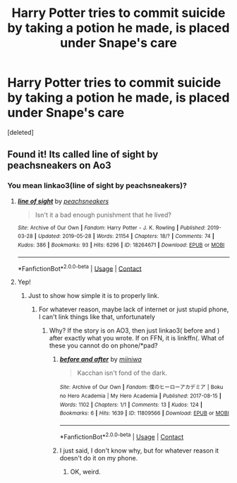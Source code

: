 #+TITLE: Harry Potter tries to commit suicide by taking a potion he made, is placed under Snape's care

* Harry Potter tries to commit suicide by taking a potion he made, is placed under Snape's care
:PROPERTIES:
:Score: 0
:DateUnix: 1597595764.0
:DateShort: 2020-Aug-16
:FlairText: What's That Fic?
:END:
[deleted]


** Found it! Its called line of sight by peachsneakers on Ao3
:PROPERTIES:
:Author: TheHalloweenHeist
:Score: 0
:DateUnix: 1597597228.0
:DateShort: 2020-Aug-16
:END:

*** You mean linkao3(line of sight by peachsneakers)?
:PROPERTIES:
:Author: ceplma
:Score: 1
:DateUnix: 1597598708.0
:DateShort: 2020-Aug-16
:END:

**** [[https://archiveofourown.org/works/18264671][*/line of sight/*]] by [[https://www.archiveofourown.org/users/peachsneakers/pseuds/peachsneakers][/peachsneakers/]]

#+begin_quote
  Isn't it a bad enough punishment that he lived?
#+end_quote

^{/Site/:} ^{Archive} ^{of} ^{Our} ^{Own} ^{*|*} ^{/Fandom/:} ^{Harry} ^{Potter} ^{-} ^{J.} ^{K.} ^{Rowling} ^{*|*} ^{/Published/:} ^{2019-03-28} ^{*|*} ^{/Updated/:} ^{2019-05-28} ^{*|*} ^{/Words/:} ^{21154} ^{*|*} ^{/Chapters/:} ^{18/?} ^{*|*} ^{/Comments/:} ^{74} ^{*|*} ^{/Kudos/:} ^{386} ^{*|*} ^{/Bookmarks/:} ^{93} ^{*|*} ^{/Hits/:} ^{6296} ^{*|*} ^{/ID/:} ^{18264671} ^{*|*} ^{/Download/:} ^{[[https://archiveofourown.org/downloads/18264671/line%20of%20sight.epub?updated_at=1561095713][EPUB]]} ^{or} ^{[[https://archiveofourown.org/downloads/18264671/line%20of%20sight.mobi?updated_at=1561095713][MOBI]]}

--------------

*FanfictionBot*^{2.0.0-beta} | [[https://github.com/FanfictionBot/reddit-ffn-bot/wiki/Usage][Usage]] | [[https://www.reddit.com/message/compose?to=tusing][Contact]]
:PROPERTIES:
:Author: FanfictionBot
:Score: 0
:DateUnix: 1597598730.0
:DateShort: 2020-Aug-16
:END:


**** Yep!
:PROPERTIES:
:Author: TheHalloweenHeist
:Score: 0
:DateUnix: 1597598736.0
:DateShort: 2020-Aug-16
:END:

***** Just to show how simple it is to properly link.
:PROPERTIES:
:Author: ceplma
:Score: 1
:DateUnix: 1597598891.0
:DateShort: 2020-Aug-16
:END:

****** For whatever reason, maybe lack of internet or just stupid phone, I can't link things like that, unfortunately
:PROPERTIES:
:Author: TheHalloweenHeist
:Score: 1
:DateUnix: 1597598948.0
:DateShort: 2020-Aug-16
:END:

******* Why? If the story is on AO3, then just linkao3( before and ) after exactly what you wrote. If on FFN, it is linkffn(. What of these you cannot do on phone/*pad?
:PROPERTIES:
:Author: ceplma
:Score: 1
:DateUnix: 1597599040.0
:DateShort: 2020-Aug-16
:END:

******** [[https://archiveofourown.org/works/11809566][*/before and after/*]] by [[https://www.archiveofourown.org/users/miiniwa/pseuds/miiniwa][/miiniwa/]]

#+begin_quote
  Kacchan isn't fond of the dark.
#+end_quote

^{/Site/:} ^{Archive} ^{of} ^{Our} ^{Own} ^{*|*} ^{/Fandom/:} ^{僕のヒーローアカデミア} ^{|} ^{Boku} ^{no} ^{Hero} ^{Academia} ^{|} ^{My} ^{Hero} ^{Academia} ^{*|*} ^{/Published/:} ^{2017-08-15} ^{*|*} ^{/Words/:} ^{1102} ^{*|*} ^{/Chapters/:} ^{1/1} ^{*|*} ^{/Comments/:} ^{13} ^{*|*} ^{/Kudos/:} ^{124} ^{*|*} ^{/Bookmarks/:} ^{6} ^{*|*} ^{/Hits/:} ^{1639} ^{*|*} ^{/ID/:} ^{11809566} ^{*|*} ^{/Download/:} ^{[[https://archiveofourown.org/downloads/11809566/before%20and%20after.epub?updated_at=1502786458][EPUB]]} ^{or} ^{[[https://archiveofourown.org/downloads/11809566/before%20and%20after.mobi?updated_at=1502786458][MOBI]]}

--------------

*FanfictionBot*^{2.0.0-beta} | [[https://github.com/FanfictionBot/reddit-ffn-bot/wiki/Usage][Usage]] | [[https://www.reddit.com/message/compose?to=tusing][Contact]]
:PROPERTIES:
:Author: FanfictionBot
:Score: 1
:DateUnix: 1597599064.0
:DateShort: 2020-Aug-16
:END:


******** I just said, I don't know why, but for whatever reason it doesn't do it on my phone.
:PROPERTIES:
:Author: TheHalloweenHeist
:Score: 1
:DateUnix: 1597599097.0
:DateShort: 2020-Aug-16
:END:

********* OK, weird.
:PROPERTIES:
:Author: ceplma
:Score: 1
:DateUnix: 1597599190.0
:DateShort: 2020-Aug-16
:END:
